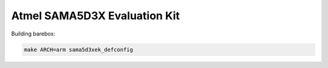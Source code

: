 Atmel SAMA5D3X Evaluation Kit
=============================

Building barebox:

.. code-block:: sh

  make ARCH=arm sama5d3xek_defconfig
